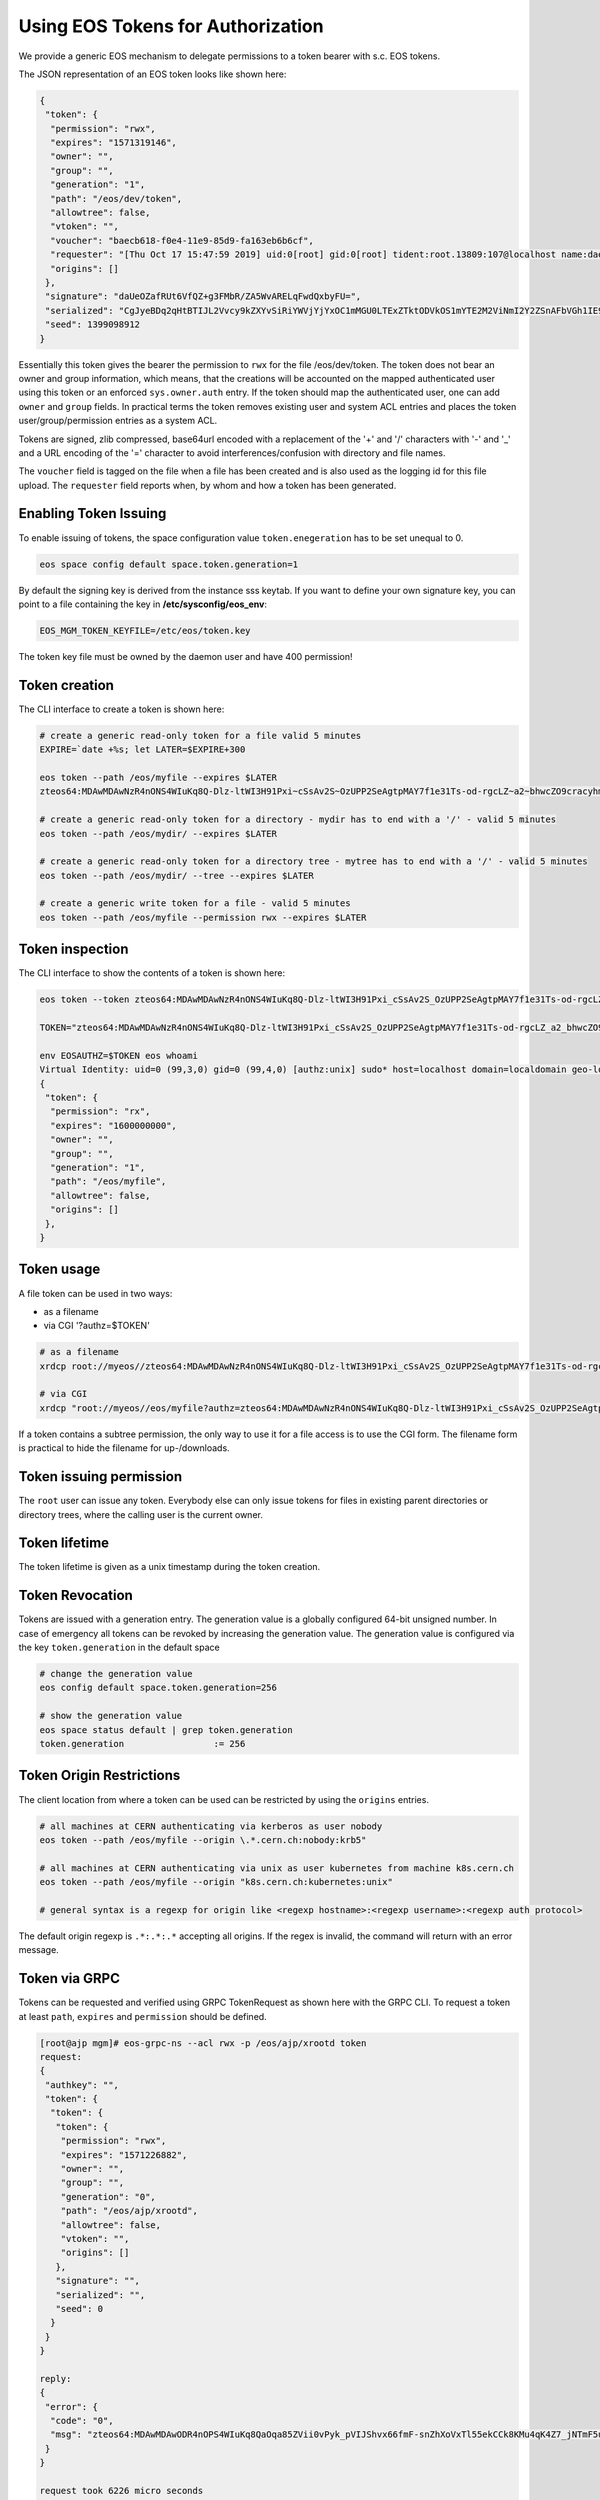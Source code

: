 .. highlight:: rst

.. _tokens:

Using EOS Tokens for Authorization
==================================

We provide a generic EOS mechanism to delegate permissions to a token bearer with s.c. EOS tokens. 

The JSON representation of an EOS token looks like shown here:

.. code-block:: bash

   {
    "token": {
     "permission": "rwx",
     "expires": "1571319146",
     "owner": "",
     "group": "",
     "generation": "1",
     "path": "/eos/dev/token",
     "allowtree": false,
     "vtoken": "",
     "voucher": "baecb618-f0e4-11e9-85d9-fa163eb6b6cf",
     "requester": "[Thu Oct 17 15:47:59 2019] uid:0[root] gid:0[root] tident:root.13809:107@localhost name:daemon dn: prot:sss host:localhost domain:localdomain geo:cern sudo:1",
     "origins": []
    },
    "signature": "daUeOZafRUt6VfQZ+g3FMbR/ZA5WvARELqFwdQxbyFU=",
    "serialized": "CgJyeBDq2qHtBTIJL2Vvcy9kZXYvSiRiYWVjYjYxOC1mMGU0LTExZTktODVkOS1mYTE2M2ViNmI2Y2ZSnAFbVGh1IE9jdCAxNyAxNTo0Nzo1OSAyMDE5XSB1aWQ6MFtyb290XSBnaWQ6MFtyb290XSB0aWRlbnQ6cm9vdC4xMzgwOToxMDdAbG9jYWxob3N0IG5hbWU6ZGFlbW9uIGRuOiBwcm90OnNzcyBob3N0OmxvY2FsaG9zdCBkb21haW46bG9jYWxkb21haW4gZ2VvOmFqcCBzdWRvOjE=",
    "seed": 1399098912
   }


Essentially this token gives the bearer the permission to ``rwx`` for the file /eos/dev/token. The token does not bear an
owner and group information, which means, that the creations will be accounted on the mapped authenticated user using this token or an enforced ``sys.owner.auth`` entry. If the token should map the authenticated user, one can add ``owner`` and ``group`` fields. In practical terms the token removes existing user and system ACL entries and places the token user/group/permission entries as a system ACL.

Tokens are signed, zlib compressed, base64url encoded with a replacement of the '+' and '/' characters with '-' and '_'  and a URL encoding of the '=' character to avoid interferences/confusion with directory and file names.

The ``voucher`` field is tagged on the file when a file has been created and is also used as the logging id for this file upload. The ``requester`` field reports when, by whom and how a token has been generated.


Enabling Token Issuing
----------------------

To enable issuing of tokens, the space configuration value ``token.enegeration`` has to be set unequal to 0.

.. code-block:: bash

   eos space config default space.token.generation=1

   
By default the signing key is derived from the instance sss keytab. If you want to define your own signature key, you can point to a file containing the key in **/etc/sysconfig/eos_env**:

.. code-block:: bash

   EOS_MGM_TOKEN_KEYFILE=/etc/eos/token.key

The token key file must be owned by the daemon user and have 400 permission!

Token creation
--------------

The CLI interface to create a token is shown here:

.. code-block:: bash

   # create a generic read-only token for a file valid 5 minutes
   EXPIRE=`date +%s; let LATER=$EXPIRE+300

   eos token --path /eos/myfile --expires $LATER
   zteos64:MDAwMDAwNzR4nONS4WIuKq8Q-Dlz-ltWI3H91Pxi~cSsAv2S~OzUPP2SeAgtpMAY7f1e31Ts-od-rgcLZ~a2~bhwcZO9cracyhm1b3c6jpRIEWWOws71Ox6xAABeTC8I

   # create a generic read-only token for a directory - mydir has to end with a '/' - valid 5 minutes
   eos token --path /eos/mydir/ --expires $LATER

   # create a generic read-only token for a directory tree - mytree has to end with a '/' - valid 5 minutes
   eos token --path /eos/mydir/ --tree --expires $LATER

   # create a generic write token for a file - valid 5 minutes
   eos token --path /eos/myfile --permission rwx --expires $LATER

Token inspection
----------------

The CLI interface to show the contents of a token is shown here:

.. code-block:: bash

   eos token --token zteos64:MDAwMDAwNzR4nONS4WIuKq8Q-Dlz-ltWI3H91Pxi_cSsAv2S_OzUPP2SeAgtpMAY7f1e31Ts-od-rgcLZ_a2_bhwcZO9cracyhm1b3c6jpRIEWWOws7

   TOKEN="zteos64:MDAwMDAwNzR4nONS4WIuKq8Q-Dlz-ltWI3H91Pxi_cSsAv2S_OzUPP2SeAgtpMAY7f1e31Ts-od-rgcLZ_a2_bhwcZO9cracy"
   
   env EOSAUTHZ=$TOKEN eos whoami
   Virtual Identity: uid=0 (99,3,0) gid=0 (99,4,0) [authz:unix] sudo* host=localhost domain=localdomain geo-location=ajp
   {
    "token": {
     "permission": "rx",
     "expires": "1600000000",
     "owner": "",
     "group": "",
     "generation": "1",
     "path": "/eos/myfile",
     "allowtree": false,
     "origins": []
    },
   }

Token usage
-----------

A file token can be used in two ways:

* as a filename
* via CGI '?authz=$TOKEN'

.. code-block:: bash

   # as a filename
   xrdcp root://myeos//zteos64:MDAwMDAwNzR4nONS4WIuKq8Q-Dlz-ltWI3H91Pxi_cSsAv2S_OzUPP2SeAgtpMAY7f1e31Ts-od-rgcLZ_a2_bhwcZO9cracy /tmp/

   # via CGI
   xrdcp "root://myeos//eos/myfile?authz=zteos64:MDAwMDAwNzR4nONS4WIuKq8Q-Dlz-ltWI3H91Pxi_cSsAv2S_OzUPP2SeAgtpMAY7f1e31Ts-od+rgcLZ_a2_bhwcZO9cracy" /tmp/

If a token contains a subtree permission, the only way to use it for a file access is to use the CGI form. The filename form is practical to hide the filename for up-/downloads.

Token issuing permission
------------------------

The ``root`` user can issue any token. Everybody else can only issue tokens for files in existing parent directories or directory trees, where the calling user is the current owner.

Token lifetime 
---------------

The token lifetime is given as a unix timestamp during the token creation. 

Token Revocation
----------------

Tokens are issued with a generation entry. The generation value is a globally configured 64-bit unsigned number. In case of emergency all tokens can be revoked by increasing the generation value. The generation value is configured via the key ``token.generation`` in the default space

.. code-block:: bash

   # change the generation value 
   eos config default space.token.generation=256

   # show the generation value
   eos space status default | grep token.generation
   token.generation                 := 256

Token Origin Restrictions
-------------------------

The client location from where a token can be used can be restricted by using the ``origins`` entries.

.. code-block:: bash

   # all machines at CERN authenticating via kerberos as user nobody		
   eos token --path /eos/myfile --origin \.*.cern.ch:nobody:krb5"

   # all machines at CERN authenticating via unix as user kubernetes from machine k8s.cern.ch
   eos token --path /eos/myfile --origin "k8s.cern.ch:kubernetes:unix"

   # general syntax is a regexp for origin like <regexp hostname>:<regexp username>:<regexp auth protocol>

The default origin regexp is ``.*:.*:.*`` accepting all origins. If the regex is invalid, the command will return with an error message.


Token via GRPC
--------------

Tokens can be requested and verified using GRPC TokenRequest as shown here with the GRPC CLI. To request a token at least ``path``, ``expires`` and ``permission`` should be defined.


.. code-block:: bash

   [root@ajp mgm]# eos-grpc-ns --acl rwx -p /eos/ajp/xrootd token
   request: 
   {
    "authkey": "",
    "token": {
     "token": {
      "token": {
       "permission": "rwx",
       "expires": "1571226882",
       "owner": "",
       "group": "",
       "generation": "0",
       "path": "/eos/ajp/xrootd",
       "allowtree": false,
       "vtoken": "",
       "origins": []
      },
      "signature": "",
      "serialized": "",
      "seed": 0
     }
    }
   }
   
   reply: 
   {
    "error": {
     "code": "0",
     "msg": "zteos64:MDAwMDAwODR4nOPS4WIuKq8QaOqa85ZVii0vPyk_pVIJShvx66fmF-snZhXoVxTl55ekCCk8KMu4qK4Z7_jNTmF5u0_z5hP1J97v3K3G29cid0O4gv-5FEnmKUyavGstGwCiYjHe"
    }
   }

   request took 6226 micro seconds


To verify a token, the ``vtoken`` field should hold the token to decode.

.. code-block:: bash

   [root@ajp mgm]# eos-grpc-ns --ztoken zteos64:MDAwMDAwODR4nOPS4WIuKq8QaOqa85ZVii0vPyk_pVIJShvx66fmF-snZhXoVxTl55ekCCk8KMu4qK4Z7_jNTmF5u0_z5hP1J97v3K3G29cid0O4gv-5FEnmKUyavGstGwCiYjHe token
   request: 
   {
    "authkey": "",
    "token": {
     "token": {
      "token": {
      "permission": "rx",
       "expires": "1571226893",
       "owner": "",
       "group": "",
       "generation": "0",
       "path": "",
       "allowtree": false,
       "vtoken": "zteos64:MDAwMDAwODR4nOPS4WIuKq8QaOqa85ZVii0vPyk_pVIJShvx66fmF-snZhXoVxTl55ekCCk8KMu4qK4Z7_jNTmF5u0_z5hP1J97v3K3G29cid0O4gv-5FEnmKUyavGstGwCiYjHe",
       "origins": []
      },
      "signature": "",
      "serialized": "",
     "seed": 0
     }
    }
   }

   reply: 
   {
    "error": {
    "code": "0",
    "msg": "{\n \"token\": {\n  \"permission\": \"rwx\",\n  \"expires\": \"1571321093\",\n  \"owner\": \"nobody\",\n  \"group\": \"nobody\",\n  \"generation\": \"0\",\n  \"path\": \"/eos/ajp/xrootd\",\n  \"allowtree\": false,\n  \"vtoken\": \"\",\n  \"voucher\": \"6496c338-f0e6-11e9-b81d-fa163eb6b6cf\",\n  \"requester\": \"[Thu Oct 17 15:59:53 2019] uid:99[nobody] gid:99[nobody] tident:.1:46602@[:1] name: dn: prot:grpc host:[:1] domain:localdomain geo:cern sudo:0\",\n  \"origins\": []\n },\n \"signature\": \"2B8qIUfJ6rTusI2NFXKH70AoXZ55wKUUDijFCK3e2bY=\",\n \"serialized\": \"CgNyd3gQheqh7QUaBm5vYm9keSIGbm9ib2R5Mg8vZW9zL2FqcC94cm9vdGRKJDY0OTZjMzM4LWYwZTYtMTFlOS1iODFkLWZhMTYzZWI2YjZjZlKNAVtUaHUgT2N0IDE3IDE1OjU5OjUzIDIwMTldIHVpZDo5OVtub2JvZHldIGdpZDo5OVtub2JvZHldIHRpZGVudDouMTo0NjYwMkBbOjFdIG5hbWU6IGRuOiBwcm90OmdycGMgaG9zdDpbOjFdIGRvbWFpbjpsb2NhbGRvbWFpbiBnZW86YWpwIHN1ZG86MA==\",\n \"seed\": 844966647\n}\n"
    }
   }

The possible return codes are:

* -EINVAL      : the token cannot be decompressed
* -EINVAL      : the token cannot be parsed
* -EACCES      : the generation number inside the token is not valid anymore
* -EKEYEXPIRED : the token validity has expired
* -EPERM       : the token signature is not correct

Using tokens with SSS security
------------------------------

It is very useful to issue scoped tokens to applications. To avoid the complication of appending tokens to each and every URL  one can use ``sss`` security to forward a generic token for each request via the ``endorsement`` environment variable.

Client and server should share an sss key for a user, which is actually not authorized to use the instance e.g.

.. code-block:: bash

   ############################
   # client
   ############################
   echo 0 u:nfsnobody g:nfsnobody n:eos-test N:5506672669367468033 c:1282122142 e:0 k:0123456789012345678901234567890123456789012345678901234567890123 > $HOME/.eos.keytab
   # point to keytab file
   export XrdSecSSSKT=$HOME/.eos.keytab
   # enforce sss
   export XrdSecPROTOCOL=sss

   ############################
   #server
   ############################

   # server shares the same keytab entry
   echo 0 u:nfsnobody g:nfsnobody n:eos-test N:5506672669367468033 c:1282122142 e:0 k:0123456789012345678901234567890123456789\012345678901234567890123 >> /etc/eos.keytab

   # server bans user nfsnobody or maybe uses already user allow, which bans this user by default
   eos access ban user nfsnobody
  
   # server issues a scoped token binding to a user/group
   TOKEN=`eos token --path /eos/cms/www/ --permission rwx --expires 1600000000 --owner cmsprod --group zh`
 
   ############################
   # client
   ############################
   
   # exports the token in the environment
   export XrdSecsssENDORSEMENT=zteos64:....

   # test the ID
   eos whoami
   Virtual Identity: uid=5410 (65534,99,5410) gid=1339 (65534,99,1338) [authz:sss] host=localhost domain=localdomain geo-location=ajp key=zteos64:....
   {
     "token": {
     "permission": "rwx",
     "expires": "1000000000",
     "owner": "cmsprod",
     "group": "zh",
     "generation": "0",
     "path": "/eos/cms/www/",
     "allowtree": false,
     "vtoken": "",
     "origins": []
    },
   }

Using tokens for scoped eosxd access
------------------------------------

As a user you can create a token e.g. for applications like CIs, webservices etc. if the EOS instances it configured to issue tokens.

To create a token as a user you do:

.. code-block:: bash

   eos token --path /eos/user/f/foo/ci/ --expires 1654328760 --perm rwx --tree


If you create a token as a user, the token puts the calling role as the identity into the token.

You can inspect your token to verify that it contains what you want using:

.. code-block:: bash

   eos token --token zteos64:...

Finally to use the token on a mount client you define only the following variable:

.. code-block:: bash

   # put the token into your client environment
   export XrdSecsssENDORSEMENT=zteos64:...

   # you should now have rwx permission on this tree
   ls /eos/user/f/foo/ci/






